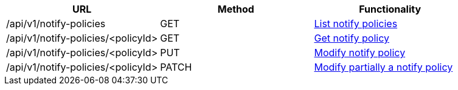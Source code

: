 [cols="3*", options="header"]
|===
| URL
| Method
| Functionality

| /api/v1/notify-policies
| GET
| link:#notify-policies-list[List notify policies]

| /api/v1/notify-policies/<policyId>
| GET
| link:#notify-policies-get[Get notify policy]

| /api/v1/notify-policies/<policyId>
| PUT
| link:#notify-policies-edit[Modify notify policy]

| /api/v1/notify-policies/<policyId>
| PATCH
| link:#notify-policies-edit[Modify partially a notify policy]
|===
